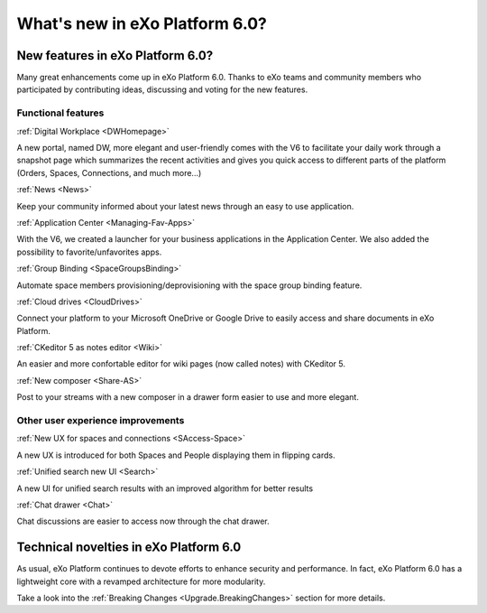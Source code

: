 .. _whatsnew:

#################################
What's new in eXo Platform 6.0?
#################################


.. _FunctionalNovelties:

==================================
New features in eXo Platform 6.0?
==================================

Many great enhancements come up in eXo Platform 6.0. Thanks to eXo teams 
and community members who participated by contributing ideas, discussing 
and voting for the new features.

Functional features
~~~~~~~~~~~~~~~~~~~~

:ref:`Digital Workplace <DWHomepage>`

A new portal, named DW, more elegant and user-friendly comes with the V6 to facilitate your daily work through a snapshot page which summarizes 
the recent activities and gives you quick access to different parts of the platform (Orders, Spaces, Connections, and much more...)

|image0|


:ref:`News <News>`


Keep your community informed about your latest news through an easy to use application.

|image1|

|image2|



:ref:`Application Center <Managing-Fav-Apps>`

With the V6, we created a launcher for your business applications in the Application Center. We also added the possibility to favorite/unfavorites apps.

|image3|

|image4|


:ref:`Group Binding <SpaceGroupsBinding>`

Automate space members provisioning/deprovisioning with the space group binding feature.

|image5|


:ref:`Cloud drives <CloudDrives>`

Connect your platform to your Microsoft OneDrive or Google Drive to easily access and share documents in eXo Platform.


|image6|


:ref:`CKeditor 5 as notes editor <Wiki>`

An easier and more confortable editor for wiki pages (now called notes) with CKeditor 5.

|image7|


:ref:`New composer <Share-AS>`

Post to your streams with a new composer in a drawer form easier to use and more elegant.

|image8|



Other user experience improvements
~~~~~~~~~~~~~~~~~~~~~~~~~~~~~~~~~~~~


:ref:`New UX for spaces and connections <SAccess-Space>`

A new UX is introduced for both Spaces and People displaying them in flipping cards.

|image9|

|image10|


:ref:`Unified search new UI <Search>`

A new UI for unified search results with an improved algorithm for better results

|image11|

:ref:`Chat drawer <Chat>`

Chat discussions are easier to access now through the chat drawer.

|image12|



.. _TechnicalNovelties:

========================================
Technical novelties in eXo Platform 6.0
========================================

As usual, eXo Platform continues to devote efforts to enhance security and performance.
In fact, eXo Platform 6.0 has a lightweight core with a revamped architecture for more modularity.

Take a look into the :ref:`Breaking Changes <Upgrade.BreakingChanges>` section for more details.


.. |image0| image:: images/whatsNew/DWSnapshot.png
.. |image1| image:: images/whatsNew/News1.png
.. |image2| image:: images/whatsNew/News2.png
.. |image3| image:: images/whatsNew/AppCenter1.png
.. |image4| image:: images/whatsNew/AppCenter2.png
.. |image5| image:: images/whatsNew/GroupBinding.png
.. |image6| image:: images/whatsNew/Drives.png
.. |image7| image:: images/whatsNew/Notes.png
.. |image8| image:: images/whatsNew/composer_drawer.png
.. |image9| image:: images/whatsNew/SpacesCARDS.png
.. |image10| image:: images/whatsNew/PeopleCARDS.png
.. |image11| image:: images/whatsNew/search.png
.. |image12| image:: images/whatsNew/chat_drawer.png
